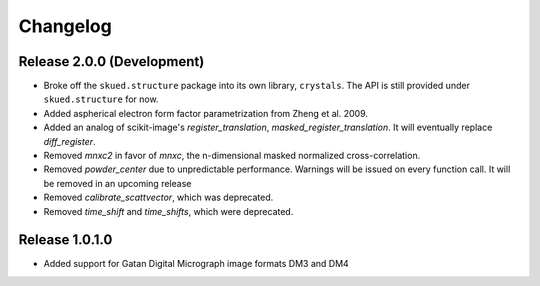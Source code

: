 Changelog
=========

Release 2.0.0 (Development)
---------------------------

* Broke off the ``skued.structure`` package into its own library, ``crystals``. The API is still provided under ``skued.structure`` for now.

* Added aspherical electron form factor parametrization from Zheng et al. 2009.
* Added an analog of scikit-image's `register_translation`, `masked_register_translation`. It will eventually replace `diff_register`.

* Removed `mnxc2` in favor of `mnxc`, the n-dimensional masked normalized cross-correlation.
* Removed `powder_center` due to unpredictable performance. Warnings will be issued on every function call. It will be removed in an upcoming release

* Removed `calibrate_scattvector`, which was deprecated.
* Removed `time_shift` and `time_shifts`, which were deprecated.

Release 1.0.1.0
---------------

* Added support for Gatan Digital Micrograph image formats DM3 and DM4
